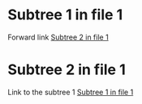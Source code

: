 * Subtree 1 in file 1
:PROPERTIES:
:ID:       8e8d8ca8-97a6-4037-9eaf-a998b8ea5f34
:END:

Forward link [[id:9181a820-1e69-4db1-a381-b26ffd94cdd5][Subtree 2 in file 1]]

* Subtree 2 in file 1
:PROPERTIES:
:ID:       9181a820-1e69-4db1-a381-b26ffd94cdd5
:END:

Link to the subtree 1 [[id:8e8d8ca8-97a6-4037-9eaf-a998b8ea5f34][Subtree 1 in file 1]]
